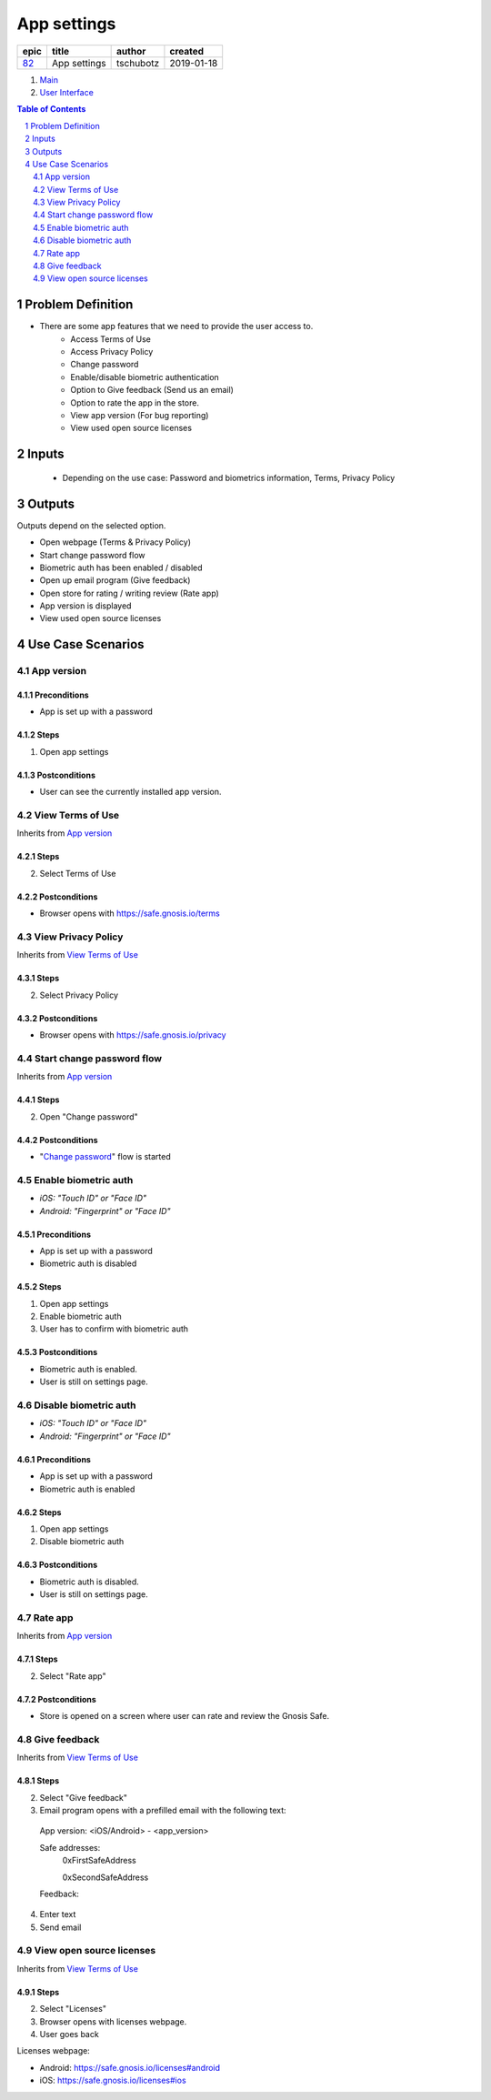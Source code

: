 ==========================================================
App settings
==========================================================

=====  ============  =========  ==========
epic      title       author     created
=====  ============  =========  ==========
`82`_  App settings  tschubotz  2019-01-18
=====  ============  =========  ==========

.. _82: https://github.com/gnosis/safe/issues/82

.. _Main:


#. `Main`_
#. `User Interface`_

.. sectnum::
.. contents:: Table of Contents
    :local:
    :depth: 2

Problem Definition
---------------------

- There are some app features that we need to provide the user access to.
    - Access Terms of Use
    - Access Privacy Policy
    - Change password
    - Enable/disable biometric authentication
    - Option to Give feedback (Send us an email)
    - Option to rate the app in the store.
    - View app version (For bug reporting)
    - View used open source licenses


Inputs
-----------

 - Depending on the use case: Password and biometrics information, Terms, Privacy Policy


Outputs
----------

Outputs depend on the selected option.

- Open webpage (Terms & Privacy Policy)
- Start change password flow
- Biometric auth has been enabled / disabled
- Open up email program (Give feedback)
- Open store for rating / writing review (Rate app)
- App version is displayed
- View used open source licenses


Use Case Scenarios
-----------------------

App version
~~~~~~~~~~~~~~~~

Preconditions
+++++++++++++

- App is set up with a password

Steps
+++++

1. Open app settings

Postconditions
++++++++++++++

- User can see the currently installed app version.

View Terms of Use
~~~~~~~~~~~~~~~~~~~~~~~~~~~~~~

Inherits from `App version`_

Steps
+++++

2. Select Terms of Use

Postconditions
++++++++++++++

- Browser opens with https://safe.gnosis.io/terms


View Privacy Policy
~~~~~~~~~~~~~~~~~~~~~~~~~~~~~~~~

Inherits from `View Terms of Use`_

Steps
+++++

2. Select Privacy Policy

Postconditions
++++++++++++++

- Browser opens with https://safe.gnosis.io/privacy


Start change password flow
~~~~~~~~~~~~~~~~~~~~~~~~~~~~~~~

Inherits from `App version`_

Steps
+++++

2. Open "Change password"

Postconditions
++++++++++++++

- "`Change password`_" flow is started

.. _`Change password`: https://github.com/gnosis/safe/issues/74


Enable biometric auth
~~~~~~~~~~~~~~~~~~~~~~~

- *iOS: "Touch ID" or "Face ID"*
- *Android: "Fingerprint" or "Face ID"*

Preconditions
+++++++++++++

- App is set up with a password
- Biometric auth is disabled

Steps
+++++

1. Open app settings
2. Enable biometric auth
3. User has to confirm with biometric auth

Postconditions
++++++++++++++

- Biometric auth is enabled.
- User is still on settings page.


Disable biometric auth
~~~~~~~~~~~~~~~~~~~~~~~~

- *iOS: "Touch ID" or "Face ID"*
- *Android: "Fingerprint" or "Face ID"*

Preconditions
+++++++++++++

- App is set up with a password
- Biometric auth is enabled

Steps
+++++

1. Open app settings
2. Disable biometric auth

Postconditions
++++++++++++++

- Biometric auth is disabled.
- User is still on settings page.


Rate app
~~~~~~~~~~~~~

Inherits from `App version`_

Steps
+++++

2. Select "Rate app"

Postconditions
++++++++++++++

- Store is opened on a screen where user can rate and review the Gnosis Safe.


Give feedback
~~~~~~~~~~~~~~~

Inherits from `View Terms of Use`_

Steps
+++++

2. Select "Give feedback"
3. Email program opens with a prefilled email with the following text:

 App version: <iOS/Android> - <app_version>

 Safe addresses:
     0xFirstSafeAddress

     0xSecondSafeAddress

 Feedback:

4. Enter text
5. Send email


View open source licenses
~~~~~~~~~~~~~~~~~~~~~~~~~~

Inherits from `View Terms of Use`_

Steps
+++++

2. Select "Licenses"
3. Browser opens with licenses webpage.
4. User goes back

Licenses webpage:

- Android: https://safe.gnosis.io/licenses#android
- iOS: https://safe.gnosis.io/licenses#ios

.. _`User Interface`: 02_user_interface.rst
